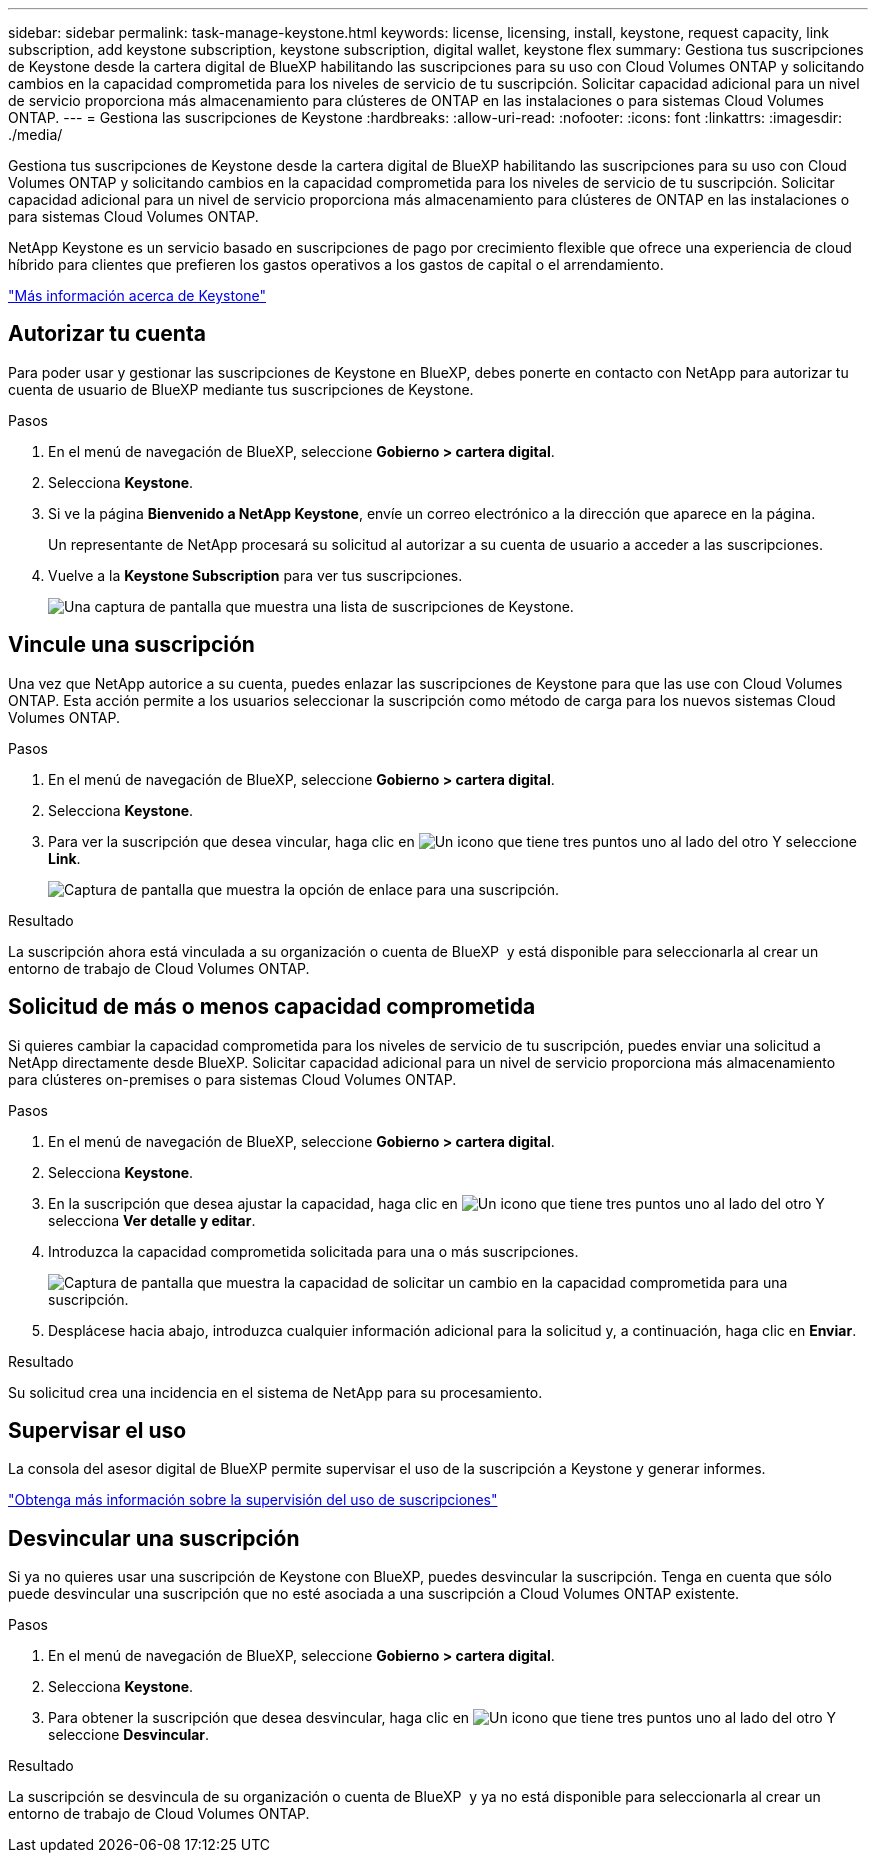 ---
sidebar: sidebar 
permalink: task-manage-keystone.html 
keywords: license, licensing, install, keystone, request capacity, link subscription, add keystone subscription, keystone subscription, digital wallet, keystone flex 
summary: Gestiona tus suscripciones de Keystone desde la cartera digital de BlueXP habilitando las suscripciones para su uso con Cloud Volumes ONTAP y solicitando cambios en la capacidad comprometida para los niveles de servicio de tu suscripción. Solicitar capacidad adicional para un nivel de servicio proporciona más almacenamiento para clústeres de ONTAP en las instalaciones o para sistemas Cloud Volumes ONTAP. 
---
= Gestiona las suscripciones de Keystone
:hardbreaks:
:allow-uri-read: 
:nofooter: 
:icons: font
:linkattrs: 
:imagesdir: ./media/


[role="lead lead"]
Gestiona tus suscripciones de Keystone desde la cartera digital de BlueXP habilitando las suscripciones para su uso con Cloud Volumes ONTAP y solicitando cambios en la capacidad comprometida para los niveles de servicio de tu suscripción. Solicitar capacidad adicional para un nivel de servicio proporciona más almacenamiento para clústeres de ONTAP en las instalaciones o para sistemas Cloud Volumes ONTAP.

NetApp Keystone es un servicio basado en suscripciones de pago por crecimiento flexible que ofrece una experiencia de cloud híbrido para clientes que prefieren los gastos operativos a los gastos de capital o el arrendamiento.

https://www.netapp.com/services/keystone/["Más información acerca de Keystone"^]



== Autorizar tu cuenta

Para poder usar y gestionar las suscripciones de Keystone en BlueXP, debes ponerte en contacto con NetApp para autorizar tu cuenta de usuario de BlueXP mediante tus suscripciones de Keystone.

.Pasos
. En el menú de navegación de BlueXP, seleccione *Gobierno > cartera digital*.
. Selecciona *Keystone*.
. Si ve la página *Bienvenido a NetApp Keystone*, envíe un correo electrónico a la dirección que aparece en la página.
+
Un representante de NetApp procesará su solicitud al autorizar a su cuenta de usuario a acceder a las suscripciones.

. Vuelve a la *Keystone Subscription* para ver tus suscripciones.
+
image:screenshot-keystone-overview.png["Una captura de pantalla que muestra una lista de suscripciones de Keystone."]





== Vincule una suscripción

Una vez que NetApp autorice a su cuenta, puedes enlazar las suscripciones de Keystone para que las use con Cloud Volumes ONTAP. Esta acción permite a los usuarios seleccionar la suscripción como método de carga para los nuevos sistemas Cloud Volumes ONTAP.

.Pasos
. En el menú de navegación de BlueXP, seleccione *Gobierno > cartera digital*.
. Selecciona *Keystone*.
. Para ver la suscripción que desea vincular, haga clic en image:icon-action.png["Un icono que tiene tres puntos uno al lado del otro"] Y seleccione *Link*.
+
image:screenshot-keystone-link.png["Captura de pantalla que muestra la opción de enlace para una suscripción."]



.Resultado
La suscripción ahora está vinculada a su organización o cuenta de BlueXP  y está disponible para seleccionarla al crear un entorno de trabajo de Cloud Volumes ONTAP.



== Solicitud de más o menos capacidad comprometida

Si quieres cambiar la capacidad comprometida para los niveles de servicio de tu suscripción, puedes enviar una solicitud a NetApp directamente desde BlueXP. Solicitar capacidad adicional para un nivel de servicio proporciona más almacenamiento para clústeres on-premises o para sistemas Cloud Volumes ONTAP.

.Pasos
. En el menú de navegación de BlueXP, seleccione *Gobierno > cartera digital*.
. Selecciona *Keystone*.
. En la suscripción que desea ajustar la capacidad, haga clic en image:icon-action.png["Un icono que tiene tres puntos uno al lado del otro"] Y selecciona *Ver detalle y editar*.
. Introduzca la capacidad comprometida solicitada para una o más suscripciones.
+
image:screenshot-keystone-request.png["Captura de pantalla que muestra la capacidad de solicitar un cambio en la capacidad comprometida para una suscripción."]

. Desplácese hacia abajo, introduzca cualquier información adicional para la solicitud y, a continuación, haga clic en *Enviar*.


.Resultado
Su solicitud crea una incidencia en el sistema de NetApp para su procesamiento.



== Supervisar el uso

La consola del asesor digital de BlueXP permite supervisar el uso de la suscripción a Keystone y generar informes.

https://docs.netapp.com/us-en/keystone-staas/integrations/aiq-keystone-details.html["Obtenga más información sobre la supervisión del uso de suscripciones"^]



== Desvincular una suscripción

Si ya no quieres usar una suscripción de Keystone con BlueXP, puedes desvincular la suscripción. Tenga en cuenta que sólo puede desvincular una suscripción que no esté asociada a una suscripción a Cloud Volumes ONTAP existente.

.Pasos
. En el menú de navegación de BlueXP, seleccione *Gobierno > cartera digital*.
. Selecciona *Keystone*.
. Para obtener la suscripción que desea desvincular, haga clic en image:icon-action.png["Un icono que tiene tres puntos uno al lado del otro"] Y seleccione *Desvincular*.


.Resultado
La suscripción se desvincula de su organización o cuenta de BlueXP  y ya no está disponible para seleccionarla al crear un entorno de trabajo de Cloud Volumes ONTAP.
